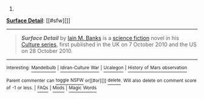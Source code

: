 :PROPERTIES:
:Author: autowikibot
:Score: 1
:DateUnix: 1432615316.0
:DateShort: 2015-May-26
:END:

***** 
      :PROPERTIES:
      :CUSTOM_ID: section
      :END:
****** 
       :PROPERTIES:
       :CUSTOM_ID: section-1
       :END:
**** 
     :PROPERTIES:
     :CUSTOM_ID: section-2
     :END:
[[https://en.wikipedia.org/wiki/Surface%20Detail][*Surface Detail*]]: [[#sfw][]]

--------------

#+begin_quote
  */Surface Detail/* by [[https://en.wikipedia.org/wiki/Iain_M._Banks][Iain M. Banks]] is a [[https://en.wikipedia.org/wiki/Science_fiction][science fiction]] novel in his [[https://en.wikipedia.org/wiki/Culture_series][Culture series]], first published in the UK on 7 October 2010 and the US on 28 October 2010.

  * 
    :PROPERTIES:
    :CUSTOM_ID: section-3
    :END:
  [[https://i.imgur.com/RGcVJkr.jpg][*Image*]] [[https://en.wikipedia.org/wiki/File:Bankssurfacedetailcover.jpg][^{i}]]
#+end_quote

--------------

^{Interesting:} [[https://en.wikipedia.org/wiki/Mandelbulb][^{Mandelbulb}]] ^{|} [[https://en.wikipedia.org/wiki/Idiran-Culture_War][^{Idiran-Culture} ^{War}]] ^{|} [[https://en.wikipedia.org/wiki/Ucalegon][^{Ucalegon}]] ^{|} [[https://en.wikipedia.org/wiki/History_of_Mars_observation][^{History} ^{of} ^{Mars} ^{observation}]]

^{Parent} ^{commenter} ^{can} [[/message/compose?to=autowikibot&subject=AutoWikibot%20NSFW%20toggle&message=%2Btoggle-nsfw+crl195u][^{toggle} ^{NSFW}]] ^{or[[#or][]]} [[/message/compose?to=autowikibot&subject=AutoWikibot%20Deletion&message=%2Bdelete+crl195u][^{delete}]]^{.} ^{Will} ^{also} ^{delete} ^{on} ^{comment} ^{score} ^{of} ^{-1} ^{or} ^{less.} ^{|} [[http://www.np.reddit.com/r/autowikibot/wiki/index][^{FAQs}]] ^{|} [[http://www.np.reddit.com/r/autowikibot/comments/1x013o/for_moderators_switches_commands_and_css/][^{Mods}]] ^{|} [[http://www.np.reddit.com/r/autowikibot/comments/1ux484/ask_wikibot/][^{Magic} ^{Words}]]